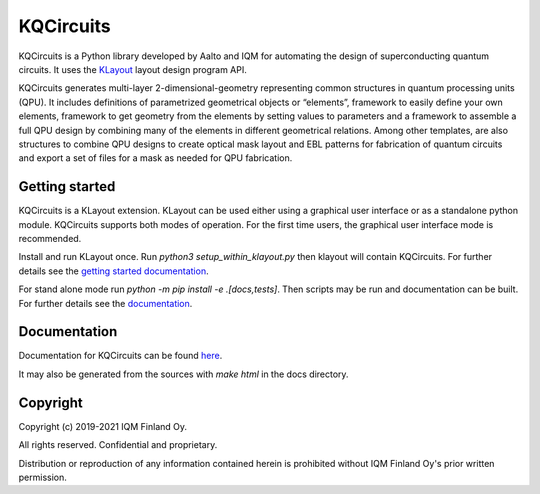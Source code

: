 KQCircuits
==========

KQCircuits is a Python library developed by Aalto and IQM for automating the design of
superconducting quantum circuits. It uses the `KLayout <https://klayout.de>`__ layout design program
API.

KQCircuits generates multi-layer 2-dimensional-geometry representing common structures in quantum
processing units (QPU). It includes definitions of parametrized geometrical objects or “elements”,
framework to easily define your own elements, framework to get geometry from the elements by setting
values to parameters and a framework to assemble a full QPU design by combining many of the elements
in different geometrical relations. Among other templates, are also structures to combine QPU
designs to create optical mask layout and EBL patterns for fabrication of quantum circuits and
export a set of files for a mask as needed for QPU fabrication.

.. image:: /docs/images/readme/single_xmons_chip_3.png
    :alt: example layout
    :align: center

Getting started
---------------

KQCircuits is a KLayout extension. KLayout can be used either using a graphical user interface or as
a standalone python module. KQCircuits supports both modes of operation. For the first time users,
the graphical user interface mode is recommended.

Install and run KLayout once. Run `python3 setup_within_klayout.py` then klayout will contain
KQCircuits. For further details see the `getting started documentation
<https://iqm.gitlab-pages.iqm.fi/qe/KQCircuits/start/index.html>`__.

For stand alone mode run `python -m pip install -e .[docs,tests]`. Then scripts may be run and
documentation can be built. For further details see the `documentation
<https://iqm.gitlab-pages.iqm.fi/qe/KQCircuits/developer/setup.html>`__.

Documentation
-------------

Documentation for KQCircuits can be found `here <https://iqm.gitlab-pages.iqm.fi/qe/KQCircuits/>`__.

It may also be generated from the sources with `make html` in the docs directory.

Copyright
---------

Copyright (c) 2019-2021 IQM Finland Oy.

All rights reserved. Confidential and proprietary.

Distribution or reproduction of any information contained herein is prohibited without IQM Finland
Oy's prior written permission.
